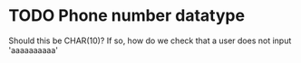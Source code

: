 * TODO Phone number datatype
  Should this be CHAR(10)? If so, how do we check that a user does not input 'aaaaaaaaaa'
